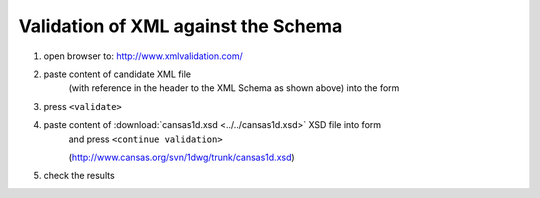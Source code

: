 .. $Id$

.. _validate:

===================================================
Validation of XML against the Schema
===================================================

.. index:: validation; against XML Schema

#. open browser to: http://www.xmlvalidation.com/
#. paste content of candidate XML file 
	(with reference in the header to the XML
	Schema as shown above) into the form

#. press ``<validate>``
#. paste content of :download:`cansas1d.xsd <../../cansas1d.xsd>` XSD file into form 
	and press ``<continue validation>``
	
	(http://www.cansas.org/svn/1dwg/trunk/cansas1d.xsd)
#. check the results
